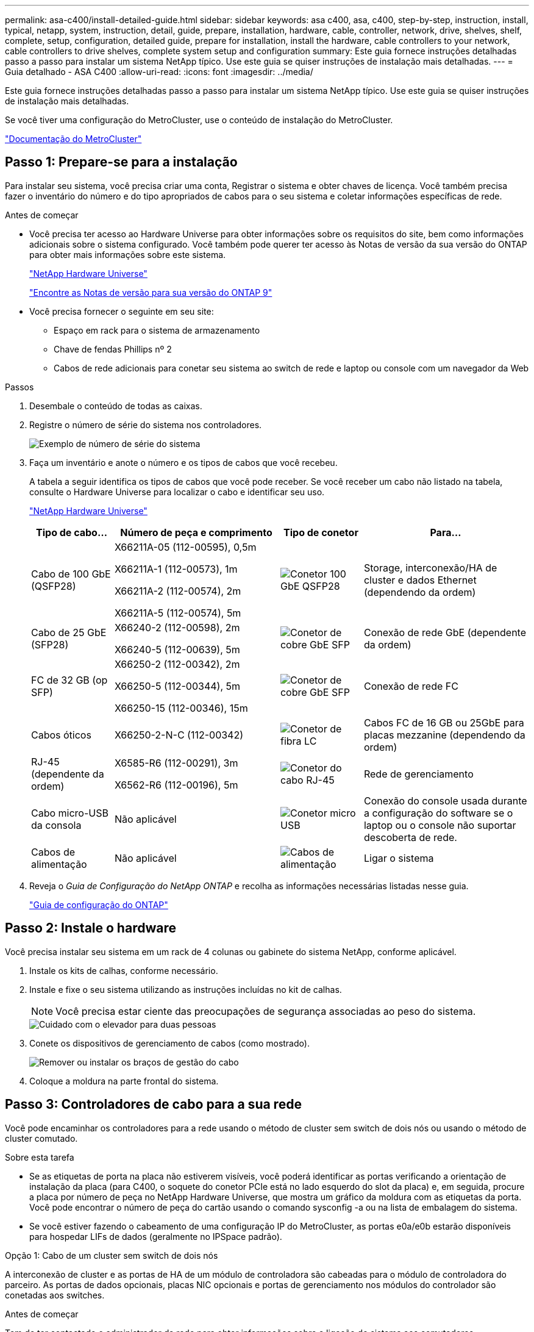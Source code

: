 ---
permalink: asa-c400/install-detailed-guide.html 
sidebar: sidebar 
keywords: asa c400, asa, c400, step-by-step, instruction, install, typical, netapp, system, instruction, detail, guide, prepare, installation, hardware, cable, controller, network, drive, shelves, shelf, complete, setup, configuration, detailed guide, prepare for installation, install the hardware, cable controllers to your network, cable controllers to drive shelves, complete system setup and configuration 
summary: Este guia fornece instruções detalhadas passo a passo para instalar um sistema NetApp típico. Use este guia se quiser instruções de instalação mais detalhadas. 
---
= Guia detalhado - ASA C400
:allow-uri-read: 
:icons: font
:imagesdir: ../media/


[role="lead"]
Este guia fornece instruções detalhadas passo a passo para instalar um sistema NetApp típico. Use este guia se quiser instruções de instalação mais detalhadas.

Se você tiver uma configuração do MetroCluster, use o conteúdo de instalação do MetroCluster.

https://docs.netapp.com/us-en/ontap-metrocluster/index.html["Documentação do MetroCluster"^]



== Passo 1: Prepare-se para a instalação

Para instalar seu sistema, você precisa criar uma conta, Registrar o sistema e obter chaves de licença. Você também precisa fazer o inventário do número e do tipo apropriados de cabos para o seu sistema e coletar informações específicas de rede.

.Antes de começar
* Você precisa ter acesso ao Hardware Universe para obter informações sobre os requisitos do site, bem como informações adicionais sobre o sistema configurado. Você também pode querer ter acesso às Notas de versão da sua versão do ONTAP para obter mais informações sobre este sistema.
+
https://hwu.netapp.com["NetApp Hardware Universe"]

+
http://mysupport.netapp.com/documentation/productlibrary/index.html?productID=62286["Encontre as Notas de versão para sua versão do ONTAP 9"]

* Você precisa fornecer o seguinte em seu site:
+
** Espaço em rack para o sistema de armazenamento
** Chave de fendas Phillips nº 2
** Cabos de rede adicionais para conetar seu sistema ao switch de rede e laptop ou console com um navegador da Web




.Passos
. Desembale o conteúdo de todas as caixas.
. Registre o número de série do sistema nos controladores.
+
image::../media/drw_ssn_label.png[Exemplo de número de série do sistema]

. Faça um inventário e anote o número e os tipos de cabos que você recebeu.
+
A tabela a seguir identifica os tipos de cabos que você pode receber. Se você receber um cabo não listado na tabela, consulte o Hardware Universe para localizar o cabo e identificar seu uso.

+
https://hwu.netapp.com["NetApp Hardware Universe"]

+
[cols="1,2,1,2"]
|===
| Tipo de cabo... | Número de peça e comprimento | Tipo de conetor | Para... 


 a| 
Cabo de 100 GbE (QSFP28)
 a| 
X66211A-05 (112-00595), 0,5m

X66211A-1 (112-00573), 1m

X66211A-2 (112-00574), 2m

X66211A-5 (112-00574), 5m
 a| 
image:../media/oie_cable100_gbe_qsfp28.png["Conetor 100 GbE QSFP28"]
 a| 
Storage, interconexão/HA de cluster e dados Ethernet (dependendo da ordem)



 a| 
Cabo de 25 GbE (SFP28)
 a| 
X66240-2 (112-00598), 2m

X66240-5 (112-00639), 5m
 a| 
image:../media/oie_cable_sfp_gbe_copper.png["Conetor de cobre GbE SFP"]
 a| 
Conexão de rede GbE (dependente da ordem)



 a| 
FC de 32 GB (op SFP)
 a| 
X66250-2 (112-00342), 2m

X66250-5 (112-00344), 5m

X66250-15 (112-00346), 15m
 a| 
image:../media/oie_cable_sfp_gbe_copper.png["Conetor de cobre GbE SFP"]
 a| 
Conexão de rede FC



 a| 
Cabos óticos
 a| 
X66250-2-N-C (112-00342)
 a| 
image:../media/oie_cable_fiber_lc_connector.png["Conetor de fibra LC"]
 a| 
Cabos FC de 16 GB ou 25GbE para placas mezzanine (dependendo da ordem)



 a| 
RJ-45 (dependente da ordem)
 a| 
X6585-R6 (112-00291), 3m

X6562-R6 (112-00196), 5m
 a| 
image:../media/oie_cable_rj45.png["Conetor do cabo RJ-45"]
 a| 
Rede de gerenciamento



 a| 
Cabo micro-USB da consola
 a| 
Não aplicável
 a| 
image:../media/oie_cable_micro_usb.png["Conetor micro USB"]
 a| 
Conexão do console usada durante a configuração do software se o laptop ou o console não suportar descoberta de rede.



 a| 
Cabos de alimentação
 a| 
Não aplicável
 a| 
image:../media/oie_cable_power.png["Cabos de alimentação"]
 a| 
Ligar o sistema

|===
. Reveja o _Guia de Configuração do NetApp ONTAP_ e recolha as informações necessárias listadas nesse guia.
+
https://library.netapp.com/ecm/ecm_download_file/ECMLP2862613["Guia de configuração do ONTAP"]





== Passo 2: Instale o hardware

Você precisa instalar seu sistema em um rack de 4 colunas ou gabinete do sistema NetApp, conforme aplicável.

. Instale os kits de calhas, conforme necessário.
. Instale e fixe o seu sistema utilizando as instruções incluídas no kit de calhas.
+

NOTE: Você precisa estar ciente das preocupações de segurança associadas ao peso do sistema.

+
image::../media/drw_katana_lifting_restriction_icon.png[Cuidado com o elevador para duas pessoas]

. Conete os dispositivos de gerenciamento de cabos (como mostrado).
+
image::../media/drw_a320_cable_management_arms.png[Remover ou instalar os braços de gestão do cabo]

. Coloque a moldura na parte frontal do sistema.




== Passo 3: Controladores de cabo para a sua rede

Você pode encaminhar os controladores para a rede usando o método de cluster sem switch de dois nós ou usando o método de cluster comutado.

.Sobre esta tarefa
* Se as etiquetas de porta na placa não estiverem visíveis, você poderá identificar as portas verificando a orientação de instalação da placa (para C400, o soquete do conetor PCIe está no lado esquerdo do slot da placa) e, em seguida, procure a placa por número de peça no NetApp Hardware Universe, que mostra um gráfico da moldura com as etiquetas da porta. Você pode encontrar o número de peça do cartão usando o comando sysconfig -a ou na lista de embalagem do sistema.
* Se você estiver fazendo o cabeamento de uma configuração IP do MetroCluster, as portas e0a/e0b estarão disponíveis para hospedar LIFs de dados (geralmente no IPSpace padrão).


[role="tabbed-block"]
====
.Opção 1: Cabo de um cluster sem switch de dois nós
--
A interconexão de cluster e as portas de HA de um módulo de controladora são cabeadas para o módulo de controladora do parceiro. As portas de dados opcionais, placas NIC opcionais e portas de gerenciamento nos módulos do controlador são conetadas aos switches.

.Antes de começar
Tem de ter contactado o administrador da rede para obter informações sobre a ligação do sistema aos comutadores.

.Sobre esta tarefa
Certifique-se de que verifica a direção das patilhas de puxar do cabo ao inserir os cabos nas portas. As presilhas de cabos estão para cima para todas as portas integradas e para baixo para placas de expansão (NIC).

image::../media/oie_cable_pull_tab_up.png[Conetor de cabo com patilha na parte superior]

image::../media/oie_cable_pull_tab_down.png[Conetor de cabo com patilha de puxar na parte inferior]


NOTE: Ao inserir o conetor, você deve senti-lo clicar no lugar; se você não sentir que ele clique, remova-o, vire-o e tente novamente.

.Passos
. Use a ilustração para concluir o cabeamento entre as controladoras e os switches:
+
image::../media/drw_c400_TNSC-networking-cabling_IEOPS-1095.svg[Cabeamento de rede drw C400 TNSC IEOPS 1095]

. Vá para <<Etapa 4: Controladores de cabos para compartimentos de unidades>> para para obter instruções de cabeamento do compartimento de unidade.


--
.Opção 2: Conjunto comutado por cabo a
--
A interconexão de cluster do módulo do controlador e as portas HA são cabeadas para o switch cluster/HA. As portas de dados opcionais, placas NIC opcionais, placas mezzanine e portas de gerenciamento são conetadas aos switches.

.Antes de começar
Tem de ter contactado o administrador da rede para obter informações sobre a ligação do sistema aos comutadores.

.Sobre esta tarefa
Certifique-se de que verifica a direção das patilhas de puxar do cabo ao inserir os cabos nas portas. As presilhas de cabos estão para cima para todas as portas integradas e para baixo para placas de expansão (NIC).

image::../media/oie_cable_pull_tab_up.png[Conetor de cabo com patilha na parte superior]

image::../media/oie_cable_pull_tab_down.png[Conetor de cabo com patilha de puxar na parte inferior]


NOTE: Ao inserir o conetor, você deve senti-lo clicar no lugar; se você não sentir que ele clique, remova-o, vire-o e tente novamente.

.Passos
. Use a ilustração para concluir o cabeamento entre as controladoras e os switches:
+
image::../media/drw_c400_switched_network_cabling_IEOPS-1096.svg[Cabeamento de rede comutada drw C400 IEOPS 1096]

. Vá para <<Etapa 4: Controladores de cabos para compartimentos de unidades>> para para obter instruções de cabeamento do compartimento de unidade.


--
====


== Etapa 4: Controladores de cabos para compartimentos de unidades

As opções a seguir mostram como enviar um ou dois compartimentos de unidades NS224 para o sistema.



=== Opção 1: Cabeamento das controladoras a um único compartimento de unidade

Você deve vincular cada controlador aos módulos do NSM no compartimento de unidades NS224.

.Sobre esta tarefa
Certifique-se de que verifica a seta da ilustração para a orientação adequada da presilha de puxar do conetor do cabo. A patilha de puxar do cabo para o NS224 está para cima.

image::../media/oie_cable_pull_tab_up.png[Conetor de cabo com patilha na parte superior]


NOTE: Ao inserir o conetor, você deve senti-lo clicar no lugar; se você não sentir que ele clique, remova-o, vire-o e tente novamente.

.Passos
. Use a ilustração a seguir para vincular os controladores a um único compartimento de unidade.
+
image::../media/drw_c400_one_ns224_shelf_IEOPS-1097.svg[drw C400 uma gaveta de ns224 IEOPS 1097]

. Aceda a <<Passo 5: Conclua a configuração e configuração do sistema>> para concluir a configuração e configuração do sistema.




=== Opção 2: Cabeamento das controladoras para dois compartimentos de unidades

Você precisa vincular cada controlador aos módulos do NSM em ambas as gavetas de unidades NS224.

.Sobre esta tarefa
Certifique-se de que verifica a seta da ilustração para a orientação adequada da presilha de puxar do conetor do cabo. A patilha de puxar do cabo para o NS224 está para cima.

image::../media/oie_cable_pull_tab_up.png[Conetor de cabo com patilha na parte superior]


NOTE: Ao inserir o conetor, você deve senti-lo clicar no lugar; se você não sentir que ele clique, remova-o, vire-o e tente novamente.

.Passos
. Use a ilustração a seguir para vincular os controladores a dois compartimentos de unidades.
+
image::../media/drw_c400_two_ns224_shelves_IEOPS-1098.svg[drw C400 duas gavetas ns224 IEOPS 1098]

. Aceda a <<Passo 5: Conclua a configuração e configuração do sistema>> para concluir a configuração e configuração do sistema.




== Passo 5: Conclua a configuração e configuração do sistema

Você pode concluir a configuração e configuração do sistema usando a descoberta de cluster com apenas uma conexão com o switch e laptop, ou conetando-se diretamente a um controlador no sistema e, em seguida, conetando-se ao switch de gerenciamento.



=== Opção 1: Concluir a configuração e a configuração do sistema se a deteção de rede estiver ativada

Se tiver a deteção de rede ativada no seu computador portátil, pode concluir a configuração e configuração do sistema utilizando a deteção automática de cluster.

. Use a animação a seguir para ativar e definir IDs de gaveta para um ou mais compartimentos de unidades:
+
Para gavetas de NS224 unidades, as IDs de gaveta são pré-configuradas para 00 e 01. Se pretender alterar as IDs das prateleiras, utilize a extremidade reta de um clipe de papel ou a caneta esferográfica com ponta fina para aceder ao botão ID da prateleira atrás da placa frontal.

+
.Animação - Definir IDs do compartimento da unidade
video::c500e747-30f8-4763-9065-afbf00008e7f[panopto]
. Conete os cabos de alimentação às fontes de alimentação do controlador e, em seguida, conete-os a fontes de alimentação em diferentes circuitos.
. Certifique-se de que o seu computador portátil tem a deteção de rede ativada.
+
Consulte a ajuda online do seu computador portátil para obter mais informações.

. Ligue o seu computador portátil ao interrutor de gestão.
+
image::../media/dwr_laptop_to_switch_only.svg[computador portátil dwr apenas para mudar]

. Selecione um ícone ONTAP listado para descobrir:
+
image::../media/drw_autodiscovery_controler_select_ieops-1849.svg[Selecione um ícone ONTAP]

+
.. Abra o Explorador de ficheiros.
.. Clique em *rede* no painel esquerdo e clique com o botão direito do rato e selecione *atualizar*.
.. Clique duas vezes no ícone ONTAP e aceite quaisquer certificados exibidos na tela.
+

NOTE: XXXXX é o número de série do sistema para o nó de destino.



+
O System Manager é aberto.

. Use a configuração guiada pelo Gerenciador de sistema para configurar o sistema usando os dados coletados no _Guia de configuração do NetApp ONTAP_.
+
https://library.netapp.com/ecm/ecm_download_file/ECMLP2862613["Guia de configuração do ONTAP"]

. Configure a sua conta e transfira o Active IQ Config Advisor:
+
.. Inicie sessão na sua conta existente ou crie uma conta.
+
https://mysupport.netapp.com/site/user/registration["Registro de suporte da NetApp"]

.. Registe o seu sistema.
+
https://mysupport.netapp.com/site/systems/register["Registro de produto NetApp"]

.. Baixar Active IQ Config Advisor.
+
https://mysupport.netapp.com/site/tools["NetApp Downloads: Config Advisor"]



. Verifique a integridade do sistema executando o Config Advisor.
. Depois de concluir a configuração inicial, vá para para https://docs.netapp.com/us-en/ontap/index.html["Documentação do ONTAP 9"^] para obter informações sobre como configurar recursos adicionais no ONTAP.




=== Opção 2: Concluir a configuração e a configuração do sistema se a deteção de rede não estiver ativada

Se a deteção de rede não estiver ativada no seu computador portátil, tem de concluir a configuração e a configuração utilizando esta tarefa.

. Faça o cabo e configure o seu laptop ou console:
+
.. Defina a porta de console no laptop ou console para 115.200 baud com N-8-1.
+

NOTE: Consulte a ajuda on-line do seu laptop ou console para saber como configurar a porta do console.

.. Conete o cabo do console ao laptop ou console usando o cabo do console fornecido com o sistema e conete o laptop ao switch de gerenciamento na sub-rede de gerenciamento .
.. Atribua um endereço TCP/IP ao laptop ou console, usando um que esteja na sub-rede de gerenciamento.


. Use a animação a seguir para ativar e definir IDs de gaveta para um ou mais compartimentos de unidades:
+
Para gavetas de NS224 unidades, as IDs de gaveta são pré-configuradas para 00 e 01. Se pretender alterar as IDs das prateleiras, utilize a extremidade reta de um clipe de papel ou a caneta esferográfica com ponta fina para aceder ao botão ID da prateleira atrás da placa frontal.

+
.Animação - Definir IDs do compartimento da unidade
video::c500e747-30f8-4763-9065-afbf00008e7f[panopto]
. Conete os cabos de alimentação às fontes de alimentação do controlador e, em seguida, conete-os a fontes de alimentação em diferentes circuitos.
+

NOTE: A inicialização inicial pode levar até oito minutos.

. Atribua um endereço IP de gerenciamento de nó inicial a um dos nós.
+
[cols="1,2"]
|===
| Se a rede de gestão tiver DHCP... | Então... 


 a| 
Configurado
 a| 
Registre o endereço IP atribuído aos novos controladores.



 a| 
Não configurado
 a| 
.. Abra uma sessão de console usando PuTTY, um servidor de terminal ou o equivalente para o seu ambiente.
+

NOTE: Verifique a ajuda on-line do seu laptop ou console se você não sabe como configurar o PuTTY.

.. Insira o endereço IP de gerenciamento quando solicitado pelo script.


|===
. Usando o System Manager em seu laptop ou console, configure seu cluster:
+
.. Aponte seu navegador para o endereço IP de gerenciamento de nó.
+

NOTE: O formato para o endereço é https://x.x.x.x.+

.. Configure o sistema usando os dados coletados no _NetApp ONTAP Configuration Guide_.
+
https://library.netapp.com/ecm/ecm_download_file/ECMLP2862613["Guia de configuração do ONTAP"]



. Configure a sua conta e transfira o Active IQ Config Advisor:
+
.. Inicie sessão na sua conta existente ou crie uma conta.
+
https://mysupport.netapp.com/site/user/registration["Registro de suporte da NetApp"]

.. Registe o seu sistema.
+
https://mysupport.netapp.com/site/systems/register["Registro de produto NetApp"]

.. Baixar Active IQ Config Advisor.
+
https://mysupport.netapp.com/site/tools["NetApp Downloads: Config Advisor"]



. Verifique a integridade do sistema executando o Config Advisor.
. Depois de concluir a configuração inicial, vá para para https://docs.netapp.com/us-en/ontap/index.html["Documentação do ONTAP 9"^] para obter informações sobre como configurar recursos adicionais no ONTAP.

